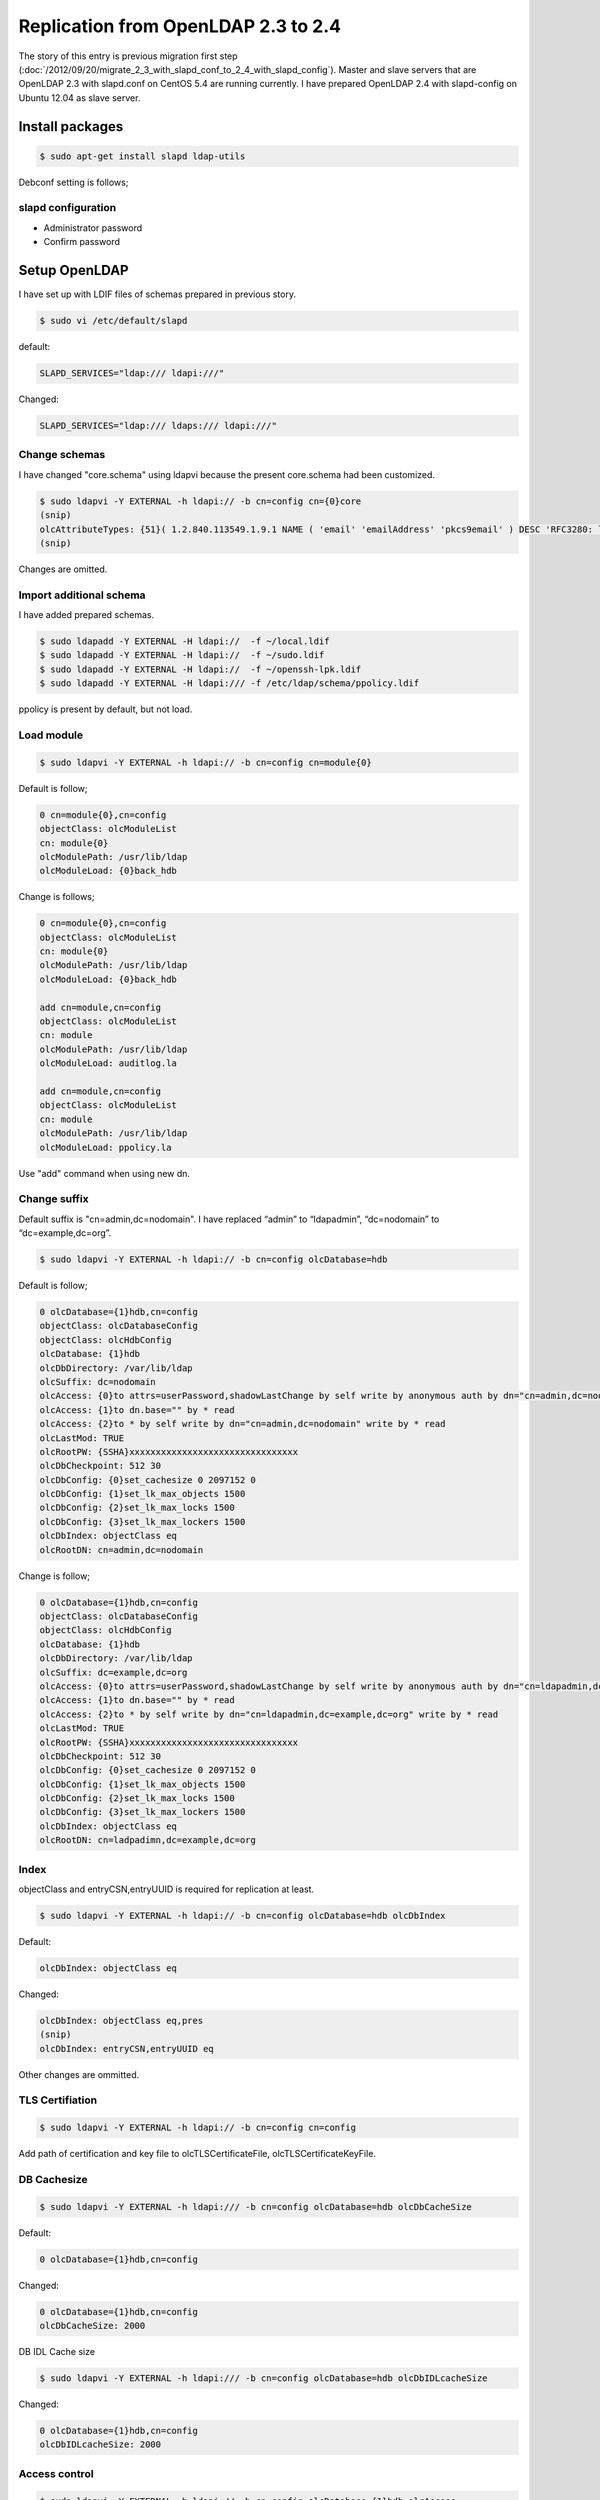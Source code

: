 Replication from OpenLDAP 2.3 to 2.4
====================================

The story of this entry is previous migration first step (:doc:`/2012/09/20/migrate_2_3_with_slapd_conf_to_2_4_with_slapd_config`). Master and slave servers that are OpenLDAP 2.3 with slapd.conf on CentOS 5.4 are running currently. I have prepared OpenLDAP 2.4 with slapd-config on Ubuntu 12.04 as slave server.

Install packages
----------------

.. code-block:: bash

   $ sudo apt-get install slapd ldap-utils

Debconf setting is follows;

slapd configuration
^^^^^^^^^^^^^^^^^^^

* Administrator password
* Confirm password

Setup OpenLDAP
--------------

I have set up with LDIF files of schemas prepared in previous story.

.. code-block:: bash

   $ sudo vi /etc/default/slapd
   

default:

.. code-block:: bash

   SLAPD_SERVICES="ldap:/// ldapi:///"

Changed:

.. code-block:: bash

   SLAPD_SERVICES="ldap:/// ldaps:/// ldapi:///"


Change schemas
^^^^^^^^^^^^^^

I have changed "core.schema" using ldapvi because the present core.schema had been customized.

.. code-block:: bash

   $ sudo ldapvi -Y EXTERNAL -h ldapi:// -b cn=config cn={0}core
   (snip)
   olcAttributeTypes: {51}( 1.2.840.113549.1.9.1 NAME ( 'email' 'emailAddress' 'pkcs9email' ) DESC 'RFC3280: legacy attribute for email addresses in DNs' EQUALITY caseIgnoreIA5Match SUBSTR caseIgnoreIA5SubstringsMatch SYNTAX 1.3.6.1.4.1.1466.115.121.1.26{128} )
   (snip)
   
Changes are omitted.

Import additional schema
^^^^^^^^^^^^^^^^^^^^^^^^

I have added prepared schemas.

.. code-block:: bash

   $ sudo ldapadd -Y EXTERNAL -H ldapi://  -f ~/local.ldif
   $ sudo ldapadd -Y EXTERNAL -H ldapi://  -f ~/sudo.ldif
   $ sudo ldapadd -Y EXTERNAL -H ldapi://  -f ~/openssh-lpk.ldif
   $ sudo ldapadd -Y EXTERNAL -H ldapi:/// -f /etc/ldap/schema/ppolicy.ldif

ppolicy is present by default, but not load.

Load module
^^^^^^^^^^^

.. code-block:: bash

   $ sudo ldapvi -Y EXTERNAL -h ldapi:// -b cn=config cn=module{0}


Default is follow;

.. code-block:: bash

   0 cn=module{0},cn=config
   objectClass: olcModuleList
   cn: module{0}
   olcModulePath: /usr/lib/ldap
   olcModuleLoad: {0}back_hdb

Change is follows;

.. code-block:: bash

   0 cn=module{0},cn=config
   objectClass: olcModuleList
   cn: module{0}
   olcModulePath: /usr/lib/ldap
   olcModuleLoad: {0}back_hdb

   add cn=module,cn=config
   objectClass: olcModuleList
   cn: module
   olcModulePath: /usr/lib/ldap
   olcModuleLoad: auditlog.la

   add cn=module,cn=config
   objectClass: olcModuleList
   cn: module
   olcModulePath: /usr/lib/ldap
   olcModuleLoad: ppolicy.la

Use "add" command when using new dn.

Change suffix
^^^^^^^^^^^^^

Default suffix is "cn=admin,dc=nodomain". I have replaced “admin” to “ldapadmin”, “dc=nodomain” to “dc=example,dc=org”.

.. code-block:: bash

   $ sudo ldapvi -Y EXTERNAL -h ldapi:// -b cn=config olcDatabase=hdb

Default is follow;

.. code-block:: bash

   0 olcDatabase={1}hdb,cn=config
   objectClass: olcDatabaseConfig
   objectClass: olcHdbConfig
   olcDatabase: {1}hdb
   olcDbDirectory: /var/lib/ldap
   olcSuffix: dc=nodomain
   olcAccess: {0}to attrs=userPassword,shadowLastChange by self write by anonymous auth by dn="cn=admin,dc=nodomain" write by * none
   olcAccess: {1}to dn.base="" by * read
   olcAccess: {2}to * by self write by dn="cn=admin,dc=nodomain" write by * read
   olcLastMod: TRUE
   olcRootPW: {SSHA}xxxxxxxxxxxxxxxxxxxxxxxxxxxxxxxx
   olcDbCheckpoint: 512 30
   olcDbConfig: {0}set_cachesize 0 2097152 0
   olcDbConfig: {1}set_lk_max_objects 1500
   olcDbConfig: {2}set_lk_max_locks 1500
   olcDbConfig: {3}set_lk_max_lockers 1500
   olcDbIndex: objectClass eq
   olcRootDN: cn=admin,dc=nodomain
		
Change is follow; 

.. code-block:: bash

   0 olcDatabase={1}hdb,cn=config
   objectClass: olcDatabaseConfig
   objectClass: olcHdbConfig
   olcDatabase: {1}hdb
   olcDbDirectory: /var/lib/ldap
   olcSuffix: dc=example,dc=org
   olcAccess: {0}to attrs=userPassword,shadowLastChange by self write by anonymous auth by dn="cn=ldapadmin,dc=example,dc=org" write by * none
   olcAccess: {1}to dn.base="" by * read
   olcAccess: {2}to * by self write by dn="cn=ldapadmin,dc=example,dc=org" write by * read
   olcLastMod: TRUE
   olcRootPW: {SSHA}xxxxxxxxxxxxxxxxxxxxxxxxxxxxxxxx
   olcDbCheckpoint: 512 30
   olcDbConfig: {0}set_cachesize 0 2097152 0
   olcDbConfig: {1}set_lk_max_objects 1500
   olcDbConfig: {2}set_lk_max_locks 1500
   olcDbConfig: {3}set_lk_max_lockers 1500
   olcDbIndex: objectClass eq
   olcRootDN: cn=ladpadimn,dc=example,dc=org

Index
^^^^^

objectClass and entryCSN,entryUUID is required for replication at least.

.. code-block:: bash

   $ sudo ldapvi -Y EXTERNAL -h ldapi:// -b cn=config olcDatabase=hdb olcDbIndex

Default:

.. code-block:: bash

   olcDbIndex: objectClass eq

Changed:

.. code-block:: bash

   olcDbIndex: objectClass eq,pres
   (snip)
   olcDbIndex: entryCSN,entryUUID eq

Other changes are ommitted.

TLS Certifiation
^^^^^^^^^^^^^^^^

.. code-block:: bash

   $ sudo ldapvi -Y EXTERNAL -h ldapi:// -b cn=config cn=config

Add path of certification and key file to olcTLSCertificateFile, olcTLSCertificateKeyFile.


DB Cachesize
^^^^^^^^^^^^

.. code-block:: bash

   $ sudo ldapvi -Y EXTERNAL -h ldapi:/// -b cn=config olcDatabase=hdb olcDbCacheSize 

Default:

.. code-block:: bash

   0 olcDatabase={1}hdb,cn=config

Changed:

.. code-block:: bash

   0 olcDatabase={1}hdb,cn=config
   olcDbCacheSize: 2000

DB IDL Cache size

.. code-block:: bash

   $ sudo ldapvi -Y EXTERNAL -h ldapi:/// -b cn=config olcDatabase=hdb olcDbIDLcacheSize

Changed:

.. code-block:: bash

   0 olcDatabase={1}hdb,cn=config
   olcDbIDLcacheSize: 2000



Access control
^^^^^^^^^^^^^^

.. code-block:: bash

   $ sudo ldapvi -Y EXTERNAL -h ldapi:// -b cn=config olcDatabase={1}hdb olcAccess

Default:

.. code-block:: bash

   0 olcDatabase={1}hdb,cn=config
   olcAccess: {0}to attrs=userPassword,shadowLastChange by self write by anonymous auth by dn="cn=ldapadmin,dc=example,dc=org" write by * none
   olcAccess: {1}to dn.base="" by * read
   olcAccess: {2}to * by self write by dn="cn=ldapadmin,dc=example,dc=org" write by * read

Changed:

.. code-block:: bash

   0 olcDatabase={1}hdb,cn=config
   olcAccess: {0}to * by dn="cn=ldapadmin,dc=example,dc=org" write by * none break
   olcAccess: {1}to attrs=userPassword by self read by anonymous auth by * none
   olcAccess: {2}to dn.subtree="ou=ACL,dc=example,dc=org" by * compare by * none
   olcAccess: {3}to dn.subtree="ou=Password,dc=example,dc=org" by * none
   olcAccess: {4}to dn.subtree="ou=SUDOers,dc=example,dc=org" by * read by * none
   olcAccess: {5}to dn.subtree="ou=People,dc=example,dc=org" by self read by * read
   olcAccess: {6}to dn.subtree="ou=Group,dc=example,dc=org" by * read
   olcAccess: {7}to dn.subtree="dc=example,dc=org" by * search  by * none
   olcAccess: {8}to * by * none


auditlog
^^^^^^^^

.. code-block:: bash

   $ sudo ldapvi -Y EXTERNAL -h ldapi:/// -b cn=config olcDatabase={1}hdb

Changed:

.. code-block:: bash

   0 olcDatabase={1}hdb,cn=config
   (snip)

   add olcOverlay=auditlog,olcDatabase={1}hdb,cn=config
   objectClass: olcOverlayConfig
   objectClass: olcAuditLogConfig
   olcOverlay: auditlog
   olcAuditlogFile: /var/log/ldap/auditlog.log

make directory.

.. code-block:: bash

   $ sudo mkdir /var/log/ldap
   $ sudo chown -R openldap: /var/log/ldap

ppolicy
^^^^^^^

.. code-block:: bash

   $ sudo ldapvi -Y EXTERNAL -h ldapi:/// -b cn=config olcDatabase={1}hdb


Changed:

.. code-block:: bash

   0 olcDatabase={1}hdb,cn=config
   (snip)

   add olcOverlay=ppolicy,olcDatabase={1}hdb,cn=config
   objectClass: olcOverlayConfig
   objectClass: olcPPolicyConfig
   olcOverlay: ppolicy
   olcPPolicyDefault: cn=default,ou=Password,dc=example,dc=org
   olcPPolicyUseLockout: TRUE

Replication
^^^^^^^^^^^

olcDbIndex entryUUID must be “eq”. Change rid, provider, and credentials of follow.

.. code-block:: bash

   $ sudo ldapvi -Y EXTERNAL -h ldapi:/// -b cn=config olcDatabase=hdb

Default:

.. code-block:: bash

   (snip)
   olcDbIndex: uidNumber,gidNumber eq
   olcDbIndex: uniqueMember,memberUid eq


Changed:

.. code-block:: bash

   olcDbIndex: uidNumber,gidNumber eq
   olcDbIndex: uniqueMember,memberUid eq
   olcSyncrepl:  rid=xxx provider=ldaps://xxx.xxx.xxx.xxx bindmethod=simple binddn="cn=ldapadmin,dc=example,dc=org" credentials=xxxxxxxx searchbase="dc=example,dc=org" type=refreshAndPersist retry="5 10 60 +"
   olcUpdateRef: ldaps://xxx.xxx.xxx.xxx


If you change master server, choise one of two method.

A. Remove current syncrepl setting and restart slapd, then add new syncrepl setting. (Don’t forget restart slapd.)
B. Stop slapd, then remove /var/lib/ldap/\*, start slapd, change syncrepl setting.

Change parameters are rid, master server uri, and credential. You must execute plan b) when there is next message on Syslog.

.. code-block:: ini

   Sep 13 19:27:08 ldaptest01 slapd[3272]: do_syncrepl: rid=703 rc -2 retrying
   Sep 13 19:28:08 ldaptest01 slapd[3272]: do_syncrep2: rid=703 LDAP_RES_SEARCH_RESULT (53) Server is unwilling to perform
   Sep 13 19:28:08 ldaptest01 slapd[3272]: do_syncrep2: rid=703 (53) Server is unwilling to perform

ldap client for self
^^^^^^^^^^^^^^^^^^^^

.. code-block:: bash

   $ sudo apt-get install libnss-ldapd libpam-ldapd nslcd

/etc/nsswtich.conf and /etc/pam.d/common-{account,auth,password,sesson,session-noninteractive} are changed by Debconf of postinst.

nslcd configuration
^^^^^^^^^^^^^^^^^^^

* LDAP server URI:

  * ldap://localhost

* LDAP server search base:

  * dc=example,dc=org

* Check server’s SSL certificate:

  * never


nslcd
^^^^^

/etc/nslcd.conf

.. code-block:: bash

   uid nslcd
   gid nslcd
   uri ldap://localhost
   base dc=example,dc=jp
   ssl start_tls
   tls_reqcert never

/etc/ldap.conf

.. code-block:: bash

   base dc=example,dc=jp
   timelimit 120
   bind_timelimit 120
   bind_policy soft
   idle_timelimit 3600
   nss_initgroups_ignoreusers root,ldap,named,avahi,haldaemon,dbus,radvd,tomcat,radiusd,news,mailman,nslcd,gdm
   tls_checkpeer no
   tls_cacertdir /etc/ssl/certs
   tls_cacertfile /etc/ssl/certs/mydomain.crt
   ssl start_tls
   uri ldap://localhost/
   pam_groupdn ou=ACL,dc=example,dc=org
   pam_member_attribute member
   sudoers_base ou=SUDOers,dc=example,dc=org
   sudoers_debug 2

/etc/ldap/ldap.conf

.. code-block:: bash

   URI ldap://localhost
   BASE dc=example,dc=org
   TLS_CACERTDIR /etc/ssl/certs
   TLS_REQCERT never
   ssl start_tls


.. author:: default
.. categories:: Ops
.. tags:: OpenLDAP,Ubuntu,nslcd
.. comments::
